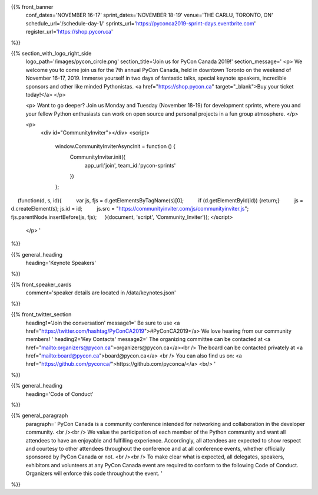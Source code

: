 .. title: PyCon Canada 2019
.. slug: index
.. date: 2019-09-16 20:27:22 UTC+04:00
.. type: text
.. template: landing_page.tmpl


{{% front_banner
    conf_dates='NOVEMBER 16-17'
    sprint_dates='NOVEMBER 18-19'
    venue='THE CARLU, TORONTO, ON'
    schedule_url='/schedule-day-1/'
    sprints_url='https://pyconca2019-sprint-days.eventbrite.com'
    register_url='https://shop.pycon.ca'
%}}

{{% section_with_logo_right_side
    logo_path='/images/pycon_circle.png'
    section_title='Join us for PyCon Canada 2019!'
    section_message='
    <p>
    We welcome you to come join us for the 7th annual PyCon Canada, held in downtown Toronto on the weekend of November 16-17, 2019. Immerse yourself in two days of fantastic talks, special keynote speakers, incredible sponsors and other like minded Pythonistas. <a href="https://shop.pycon.ca" target="_blank">Buy your ticket today!</a>
    </p>

    <p>
    Want to go deeper? Join us Monday and Tuesday (November 18-19)  for development sprints, where you and your fellow Python enthusiasts can work on open source and personal projects in a fun group atmosphere.
    </p>
    
    <p>
        <div id="CommunityInviter"></div>
        <script>
          window.CommunityInviterAsyncInit = function () {
            CommunityInviter.init({
                app_url:'join',
                team_id:'pycon-sprints'
            })
          };

  (function(d, s, id){
    var js, fjs = d.getElementsByTagName(s)[0];
    if (d.getElementById(id)) {return;}
    js = d.createElement(s); js.id = id;
    js.src = "https://communityinviter.com/js/communityinviter.js";
    fjs.parentNode.insertBefore(js, fjs);
  }(document, 'script', 'Community_Inviter'));
</script>

    </p>
    '
%}}

{{% general_heading
    heading='Keynote Speakers'
%}}

{{% front_speaker_cards
    comment='speaker details are located in /data/keynotes.json'
%}}

{{% front_twitter_section
    heading1='Join the conversation'
    message1='
    Be sure to use <a href="https://twitter.com/hashtag/PyConCA2019">#PyConCA2019</a>
    We love hearing from our community members!
    '
    heading2='Key Contacts'
    message2='
    The organizing committee can be contacted at <a href="mailto:organizers@pycon.ca">organizers@pycon.ca</a><br />
    The board can be contacted privately at <a href="mailto:board@pycon.ca">board@pycon.ca</a> <br />
    You can also find us on: <a href="https://github.com/pyconca/">https://github.com/pyconca/</a> <br/>
    '
%}}

{{% general_heading
    heading='Code of Conduct'
%}}

{{% general_paragraph
    paragraph='
    PyCon Canada is a community conference intended for networking and
    collaboration in the developer community.
    <br /><br />
    We value the participation of each member of the Python community and want
    all attendees to have an enjoyable and fulfilling experience. Accordingly,
    all attendees are expected to show respect and courtesy to other attendees
    throughout the conference and at all conference events, whether officially
    sponsored by PyCon Canada or not.
    <br /><br />
    To make clear what is expected, all delegates, speakers, exhibitors and
    volunteers at any PyCon Canada event are required to conform to the
    following Code of Conduct. Organizers will enforce this code throughout
    the event.
    '
%}}


